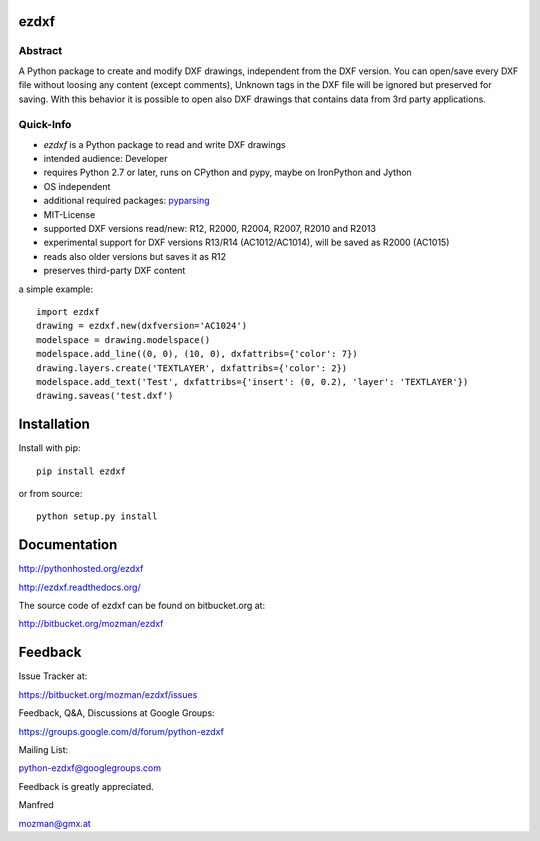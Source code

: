 
ezdxf
=====

Abstract
--------

A Python package to create and modify DXF drawings, independent from the DXF
version. You can open/save every DXF file without loosing any content (except comments),
Unknown tags in the DXF file will be ignored but preserved for saving. With this behavior
it is possible to open also DXF drawings that contains data from 3rd party applications.

Quick-Info
----------

- *ezdxf* is a Python package to read and write DXF drawings
- intended audience: Developer
- requires Python 2.7 or later, runs on CPython and pypy, maybe on IronPython and Jython
- OS independent
- additional required packages: `pyparsing <https://pypi.python.org/pypi/pyparsing/2.0.1>`_
- MIT-License
- supported DXF versions read/new: R12, R2000, R2004, R2007, R2010 and R2013
- experimental support for DXF versions R13/R14 (AC1012/AC1014), will be saved as R2000 (AC1015)
- reads also older versions but saves it as R12
- preserves third-party DXF content

a simple example::

    import ezdxf
    drawing = ezdxf.new(dxfversion='AC1024')
    modelspace = drawing.modelspace()
    modelspace.add_line((0, 0), (10, 0), dxfattribs={'color': 7})
    drawing.layers.create('TEXTLAYER', dxfattribs={'color': 2})
    modelspace.add_text('Test', dxfattribs={'insert': (0, 0.2), 'layer': 'TEXTLAYER'})
    drawing.saveas('test.dxf')

Installation
============

Install with pip::

    pip install ezdxf

or from source::

    python setup.py install

Documentation
=============

http://pythonhosted.org/ezdxf

http://ezdxf.readthedocs.org/

The source code of ezdxf can be found on bitbucket.org at:

http://bitbucket.org/mozman/ezdxf

Feedback
========

Issue Tracker at:

https://bitbucket.org/mozman/ezdxf/issues

Feedback, Q&A, Discussions at Google Groups:

https://groups.google.com/d/forum/python-ezdxf

Mailing List:

python-ezdxf@googlegroups.com

Feedback is greatly appreciated.

Manfred

mozman@gmx.at
